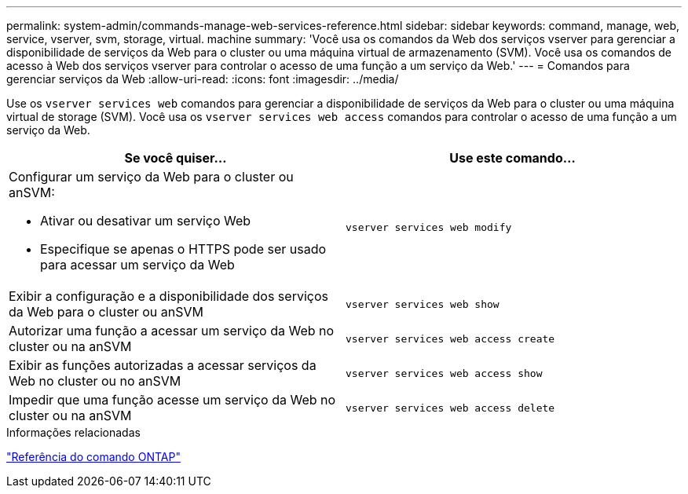 ---
permalink: system-admin/commands-manage-web-services-reference.html 
sidebar: sidebar 
keywords: command, manage, web, service, vserver, svm, storage, virtual. machine 
summary: 'Você usa os comandos da Web dos serviços vserver para gerenciar a disponibilidade de serviços da Web para o cluster ou uma máquina virtual de armazenamento (SVM). Você usa os comandos de acesso à Web dos serviços vserver para controlar o acesso de uma função a um serviço da Web.' 
---
= Comandos para gerenciar serviços da Web
:allow-uri-read: 
:icons: font
:imagesdir: ../media/


[role="lead"]
Use os `vserver services web` comandos para gerenciar a disponibilidade de serviços da Web para o cluster ou uma máquina virtual de storage (SVM). Você usa os `vserver services web access` comandos para controlar o acesso de uma função a um serviço da Web.

|===
| Se você quiser... | Use este comando... 


 a| 
Configurar um serviço da Web para o cluster ou anSVM:

* Ativar ou desativar um serviço Web
* Especifique se apenas o HTTPS pode ser usado para acessar um serviço da Web

 a| 
`vserver services web modify`



 a| 
Exibir a configuração e a disponibilidade dos serviços da Web para o cluster ou anSVM
 a| 
`vserver services web show`



 a| 
Autorizar uma função a acessar um serviço da Web no cluster ou na anSVM
 a| 
`vserver services web access create`



 a| 
Exibir as funções autorizadas a acessar serviços da Web no cluster ou no anSVM
 a| 
`vserver services web access show`



 a| 
Impedir que uma função acesse um serviço da Web no cluster ou na anSVM
 a| 
`vserver services web access delete`

|===
.Informações relacionadas
link:../concepts/manual-pages.html["Referência do comando ONTAP"]
